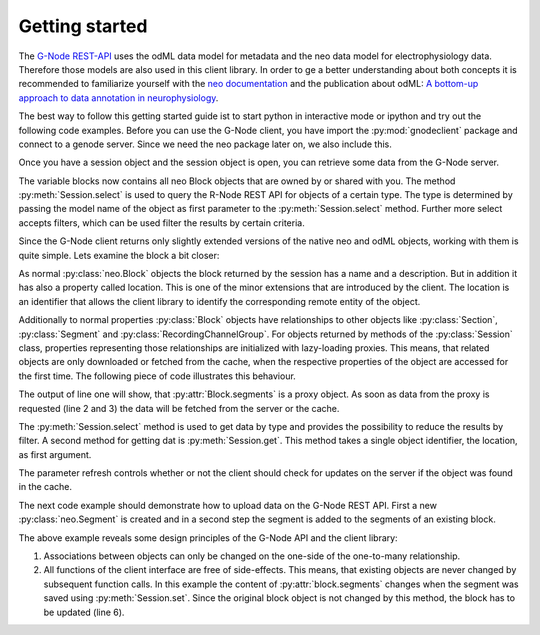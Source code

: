 ===============
Getting started
===============

The `G-Node REST-API`_ uses the odML data model for metadata and the neo data model for electrophysiology data.
Therefore those models are also used in this client library.
In order to ge a better understanding about both concepts it is recommended to familiarize yourself with the
`neo documentation`_ and the publication about odML: `A bottom-up approach to data annotation in neurophysiology`_.

The best way to follow this getting started guide ist to start python in interactive mode or ipython and try out
the following code examples.
Before you can use the G-Node client, you have import the :py:mod:`gnodeclient` package and connect to a genode server.
Since we need the neo package later on, we also include this.

.. code-block:: python
    :linenos:

    import neo
    from gnodeclient import session, Model

    s = session.create(location="http://predata.g-node.org", username="user", password="pass")

Once you have a session object and the session object is open, you can retrieve some data from the G-Node server.

.. code-block:: python
    :linenos:

    blocks = s.select(Model.BLOCK)

The variable blocks now contains all neo Block objects that are owned by or shared with you.
The method :py:meth:`Session.select` is used to query the R-Node REST API for objects of a certain type.
The type is determined by passing the model name of the object as first parameter to the :py:meth:`Session.select` method.
Further more select accepts filters, which can be used filter the results by certain criteria.

Since the G-Node client returns only slightly extended versions of the native neo and odML objects, working with them is
quite simple.
Lets examine the block a bit closer:

.. code-block:: python
    :linenos:

    block = blocks[0]
    print block.name
    print block.description
    print block.location

As normal :py:class:`neo.Block` objects the block returned by the session has a name and a description.
But in addition it has also a property called location.
This is one of the minor extensions that are introduced by the client.
The location is an identifier that allows the client library to identify the corresponding remote entity of the object.

Additionally to normal properties :py:class:`Block` objects have relationships to other objects like :py:class:`Section`,
:py:class:`Segment` and :py:class:`RecordingChannelGroup`.
For objects returned by methods of the :py:class:`Session` class, properties representing those relationships are
initialized with lazy-loading proxies.
This means, that related objects are only downloaded or fetched from the cache, when the respective properties of the
object are accessed for the first time.
The following piece of code illustrates this behaviour.

.. code-block:: python
    :linenos:

    print type(block.segments)
    print len(block.segments)
    print len(block.recordingchannelgroups)

The output of line one will show, that :py:attr:`Block.segments` is a proxy object.
As soon as data from the proxy is requested (line 2 and 3) the data will be fetched from the server or the cache.

The :py:meth:`Session.select` method is used to get data by type and provides the possibility to reduce the results by filter.
A second method for getting dat is :py:meth:`Session.get`.
This method takes a single object identifier, the location, as first argument.

.. code-block:: python
    :linenos:

    block = s.get(block.location, refresh=True)

The parameter refresh controls whether or not the client should check for updates on the server if the object was
found in the cache.

The next code example should demonstrate how to upload data on the G-Node REST API.
First a new :py:class:`neo.Segment` is created and in a second step the segment is added to the segments of an existing
block.

.. code-block:: python
    :linenos:

    segment = neo.Segment("cool segment")
    segment.block = block

    segment = s.set(segment)

    block = s.get(block.location, refresh=True)

The above example reveals some design principles of the G-Node API and the client library:

1. Associations between objects can only be changed on the one-side of the one-to-many relationship.
2. All functions of the client interface are free of side-effects.
   This means, that existing objects are never changed by subsequent function calls.
   In this example the content of :py:attr:`block.segments` changes when the segment was saved using :py:meth:`Session.set`.
   Since the original block object is not changed by this method, the block has to be updated (line 6).





.. external references
.. _G-Node REST-API: http://g-node.github.io/g-node-portal/
.. _odML: http://www.g-node.org/projects/odml
.. _neo documentation: http://neo.readthedocs.org/en/0.3.0/
.. _A bottom-up approach to data annotation in neurophysiology: http://www.frontiersin.org/neuroinformatics/10.3389/fninf.2011.00016/abstract

